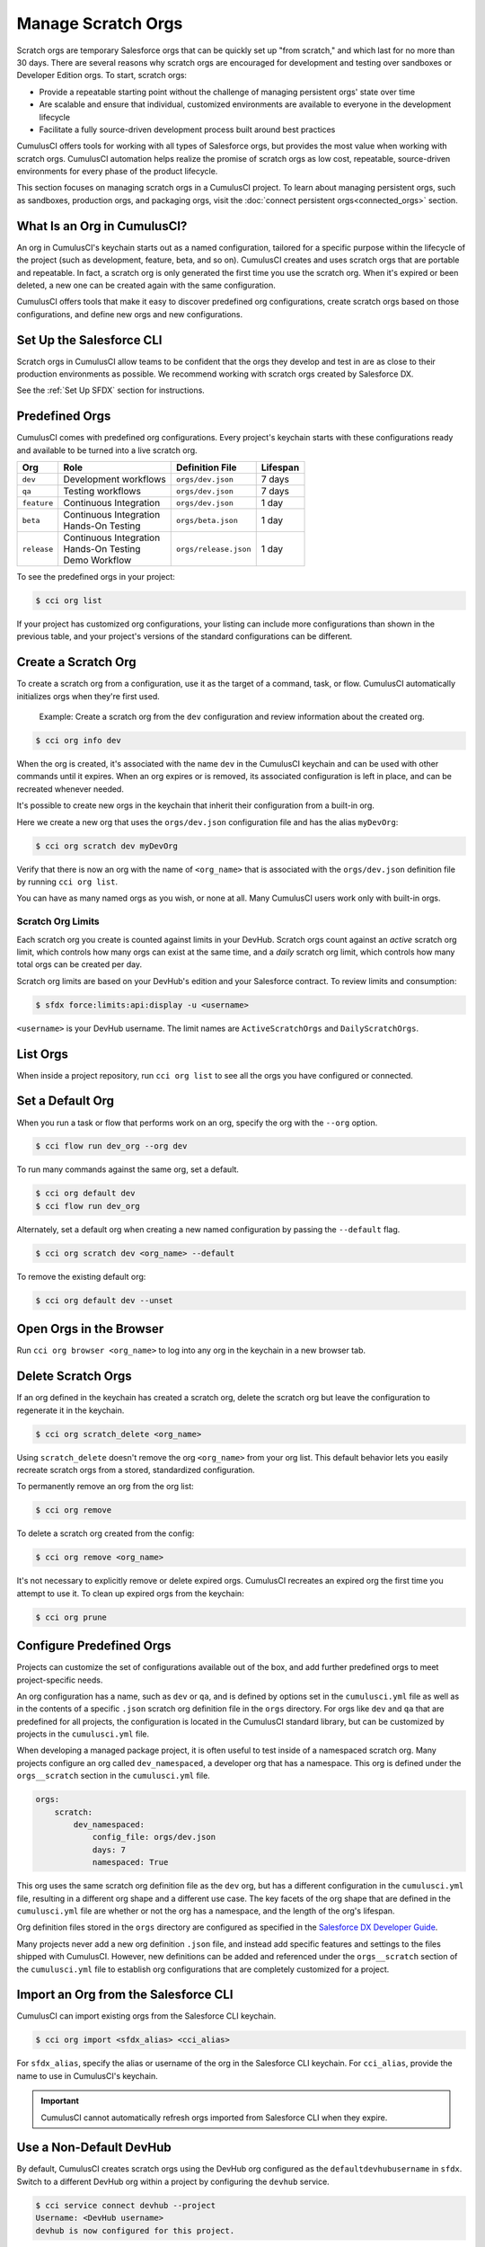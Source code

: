 Manage Scratch Orgs
===================

Scratch orgs are temporary Salesforce orgs that can be quickly set up "from scratch," and which last for no more than 30 days. There are several reasons why scratch orgs are encouraged for development and testing over sandboxes or Developer Edition orgs. To start, scratch orgs:

* Provide a repeatable starting point without the challenge of managing persistent orgs' state over time
* Are scalable and ensure that individual, customized environments are available to everyone in the development lifecycle
* Facilitate a fully source-driven development process built around best practices

CumulusCI offers tools for working with all types of Salesforce orgs, but provides the most value when working with scratch orgs. CumulusCI automation helps realize the promise of scratch orgs as low cost, repeatable, source-driven environments for every phase of the product lifecycle.

This section focuses on managing scratch orgs in a CumulusCI project. To learn about managing persistent orgs, such as sandboxes, production orgs, and packaging orgs, visit the :doc:`connect persistent orgs<connected_orgs>` section.



What Is an Org in CumulusCI?
----------------------------

An org in CumulusCI's keychain starts out as a named configuration, tailored for a specific purpose within the lifecycle of the project (such as development, feature, beta, and so on). CumulusCI creates and uses scratch orgs that are portable and repeatable. In fact, a scratch org is only generated the first time you use the scratch org. When it's expired or been deleted, a new one can be created again with the same configuration.

CumulusCI offers tools that make it easy to discover predefined org configurations, create scratch orgs based on those configurations, and define new orgs and new configurations.



Set Up the Salesforce CLI
-------------------------

Scratch orgs in CumulusCI allow teams to be confident that the orgs they develop and test in are as close to their production environments as possible.
We recommend working with scratch orgs created by Salesforce DX.

See the :ref:`Set Up SFDX` section for instructions.



Predefined Orgs
---------------

CumulusCI comes with predefined org configurations. Every project's keychain starts with these configurations ready and available to be turned into a live scratch org.

+-------------+--------------------------+-----------------------+----------+
|   Org       | Role                     | Definition File       | Lifespan |
+=============+==========================+=======================+==========+
| ``dev``     | Development workflows    | ``orgs/dev.json``     | 7 days   |
+-------------+--------------------------+-----------------------+----------+
| ``qa``      | Testing workflows        | ``orgs/dev.json``     | 7 days   |
+-------------+--------------------------+-----------------------+----------+
| ``feature`` | Continuous Integration   | ``orgs/dev.json``     | 1 day    |
+-------------+--------------------------+-----------------------+----------+
| ``beta``    | | Continuous Integration | ``orgs/beta.json``    | 1 day    |
|             | | Hands-On Testing       |                       |          |
+-------------+--------------------------+-----------------------+----------+
| ``release`` | | Continuous Integration | ``orgs/release.json`` | 1 day    |
|             | | Hands-On Testing       |                       |          |
|             | | Demo Workflow          |                       |          |
+-------------+--------------------------+-----------------------+----------+

To see the predefined orgs in your project:

.. code-block:: console

    $ cci org list

If your project has customized org configurations, your listing can include more configurations than shown in the previous table, and your project's versions of the standard configurations can be different.



Create a Scratch Org
--------------------

To create a scratch org from a configuration, use it as the target of a command, task, or flow. CumulusCI automatically initializes orgs when they're first used.

    Example: Create a scratch org from the ``dev`` configuration and review information about the created org.

.. code-block:: console

    $ cci org info dev

When the org is created, it's associated with the name ``dev`` in the CumulusCI keychain and can be used with other commands until it expires. When an org expires or is removed, its associated configuration is left in place, and can be recreated whenever needed.

It's possible to create new orgs in the keychain that inherit their configuration from a built-in org.

Here we create a new org that uses the ``orgs/dev.json`` configuration file and has the alias ``myDevOrg``:
    
.. code-block::

    $ cci org scratch dev myDevOrg


Verify that there is now an org with the name of ``<org_name>`` that
is associated with the ``orgs/dev.json`` definition file by running ``cci org list``.     

You can have as many named orgs as you wish, or none at all.
Many CumulusCI users work only with built-in orgs.


Scratch Org Limits
^^^^^^^^^^^^^^^^^^

Each scratch org you create is counted against limits in your DevHub. Scratch orgs count against an *active* scratch org limit, which controls how many orgs can exist at the same time, and a *daily* scratch org limit, which controls how many total orgs can be created per day.

Scratch org limits are based on your DevHub's edition and your Salesforce contract. To review limits and consumption:

.. code-block:: console

    $ sfdx force:limits:api:display -u <username>

``<username>`` is your DevHub username. The limit names are ``ActiveScratchOrgs`` and ``DailyScratchOrgs``.



List Orgs
---------
When inside a project repository, run ``cci org list`` to see all the orgs you have configured or connected.



Set a Default Org
-----------------

When you run a task or flow that performs work on an org, specify the org with the ``--org`` option.

.. code-block:: console

    $ cci flow run dev_org --org dev

To run many commands against the same org, set a default.

.. code-block:: console

    $ cci org default dev
    $ cci flow run dev_org

Alternately, set a default org when creating a new named configuration by passing the ``--default`` flag.

.. code-block:: console

    $ cci org scratch dev <org_name> --default

To remove the existing default org:

.. code-block:: console

    $ cci org default dev --unset



Open Orgs in the Browser
------------------------
Run ``cci org browser <org_name>`` to log into any org in the keychain in a new browser tab.



Delete Scratch Orgs
-------------------

If an org defined in the keychain has created a scratch org, delete the scratch org but leave the configuration to regenerate it in the keychain.

.. code-block:: console

    $ cci org scratch_delete <org_name>

Using ``scratch_delete`` doesn't remove the org ``<org_name>`` from your org list.  This default behavior lets you easily recreate scratch orgs from a stored, standardized configuration.

To permanently remove an org from the org list:

.. code-block:: console

    $ cci org remove

To delete a scratch org created from the config:

.. code-block:: console

    $ cci org remove <org_name>

It's not necessary to explicitly remove or delete expired orgs. CumulusCI recreates an expired org the first time you attempt to use it.
To clean up expired orgs from the keychain:

.. code-block:: console

    $ cci org prune



Configure Predefined Orgs
-------------------------
Projects can customize the set of configurations available out of the box, and add further predefined orgs to meet project-specific needs. 

An org configuration has a name, such as ``dev`` or ``qa``, and is defined by options set in the ``cumulusci.yml`` file as well as in the contents of a specific ``.json`` scratch org definition file in the ``orgs`` directory.
For orgs like ``dev`` and ``qa`` that are predefined for all projects, the configuration is located in the CumulusCI standard library, but can be customized by projects in the ``cumulusci.yml`` file.

When developing a managed package project, it is often useful to test inside of a namespaced scratch org.
Many projects configure an org called ``dev_namespaced``, a developer org that has a namespace.
This org is defined under the  ``orgs__scratch`` section in the ``cumulusci.yml`` file.

.. code-block:: yaml

    orgs:
        scratch:
            dev_namespaced:
                config_file: orgs/dev.json
                days: 7
                namespaced: True

This org uses the same scratch org definition file as the ``dev`` org, but has a different configuration in the ``cumulusci.yml`` file, resulting in a different org shape and a different use case.
The key facets of the org shape that are defined in the ``cumulusci.yml`` file are whether or not the org has a namespace, and the length of the org's lifespan.

Org definition files stored in the ``orgs`` directory are configured as specified in the `Salesforce DX Developer Guide <https://developer.salesforce.com/docs/atlas.en-us.sfdx_dev.meta/sfdx_dev/sfdx_dev_scratch_orgs_def_file.htm>`_.

Many projects never add a new org definition ``.json`` file, and instead add specific features and settings to the files shipped with CumulusCI.
However, new definitions can be added and referenced under the ``orgs__scratch`` section of the ``cumulusci.yml`` file to establish org configurations that are completely customized for a project.



Import an Org from the Salesforce CLI
-------------------------------------

CumulusCI can import existing orgs from the Salesforce CLI keychain.

.. code-block:: console

    $ cci org import <sfdx_alias> <cci_alias>

For ``sfdx_alias``, specify the alias or username of the org in the Salesforce CLI keychain. For ``cci_alias``, provide the name to use in CumulusCI's keychain.

.. important::

    CumulusCI cannot automatically refresh orgs imported from Salesforce CLI when they expire.



Use a Non-Default DevHub
------------------------

By default, CumulusCI creates scratch orgs using the DevHub org configured as the ``defaultdevhubusername`` in ``sfdx``. Switch to a different DevHub org within a project by configuring the ``devhub`` service.

.. code-block:: console

    $ cci service connect devhub --project
    Username: <DevHub username>
    devhub is now configured for this project.
